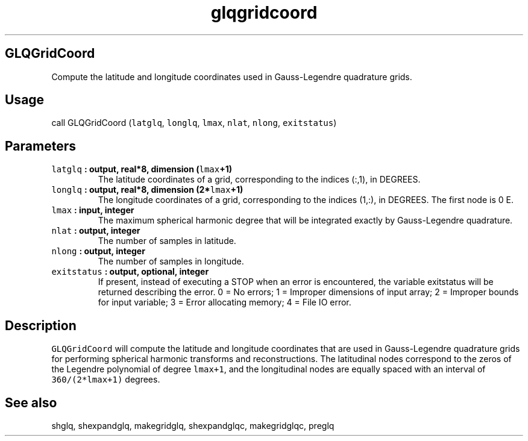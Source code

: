 .\" Automatically generated by Pandoc 2.1.3
.\"
.TH "glqgridcoord" "1" "2017\-11\-28" "Fortran 95" "SHTOOLS 4.2"
.hy
.SH GLQGridCoord
.PP
Compute the latitude and longitude coordinates used in Gauss\-Legendre
quadrature grids.
.SH Usage
.PP
call GLQGridCoord (\f[C]latglq\f[], \f[C]longlq\f[], \f[C]lmax\f[],
\f[C]nlat\f[], \f[C]nlong\f[], \f[C]exitstatus\f[])
.SH Parameters
.TP
.B \f[C]latglq\f[] : output, real*8, dimension (\f[C]lmax\f[]+1)
The latitude coordinates of a grid, corresponding to the indices (:,1),
in DEGREES.
.RS
.RE
.TP
.B \f[C]longlq\f[] : output, real*8, dimension (2*\f[C]lmax\f[]+1)
The longitude coordinates of a grid, corresponding to the indices (1,:),
in DEGREES.
The first node is 0 E.
.RS
.RE
.TP
.B \f[C]lmax\f[] : input, integer
The maximum spherical harmonic degree that will be integrated exactly by
Gauss\-Legendre quadrature.
.RS
.RE
.TP
.B \f[C]nlat\f[] : output, integer
The number of samples in latitude.
.RS
.RE
.TP
.B \f[C]nlong\f[] : output, integer
The number of samples in longitude.
.RS
.RE
.TP
.B \f[C]exitstatus\f[] : output, optional, integer
If present, instead of executing a STOP when an error is encountered,
the variable exitstatus will be returned describing the error.
0 = No errors; 1 = Improper dimensions of input array; 2 = Improper
bounds for input variable; 3 = Error allocating memory; 4 = File IO
error.
.RS
.RE
.SH Description
.PP
\f[C]GLQGridCoord\f[] will compute the latitude and longitude
coordinates that are used in Gauss\-Legendre quadrature grids for
performing spherical harmonic transforms and reconstructions.
The latitudinal nodes correspond to the zeros of the Legendre polynomial
of degree \f[C]lmax+1\f[], and the longitudinal nodes are equally spaced
with an interval of \f[C]360/(2*lmax+1)\f[] degrees.
.SH See also
.PP
shglq, shexpandglq, makegridglq, shexpandglqc, makegridglqc, preglq

